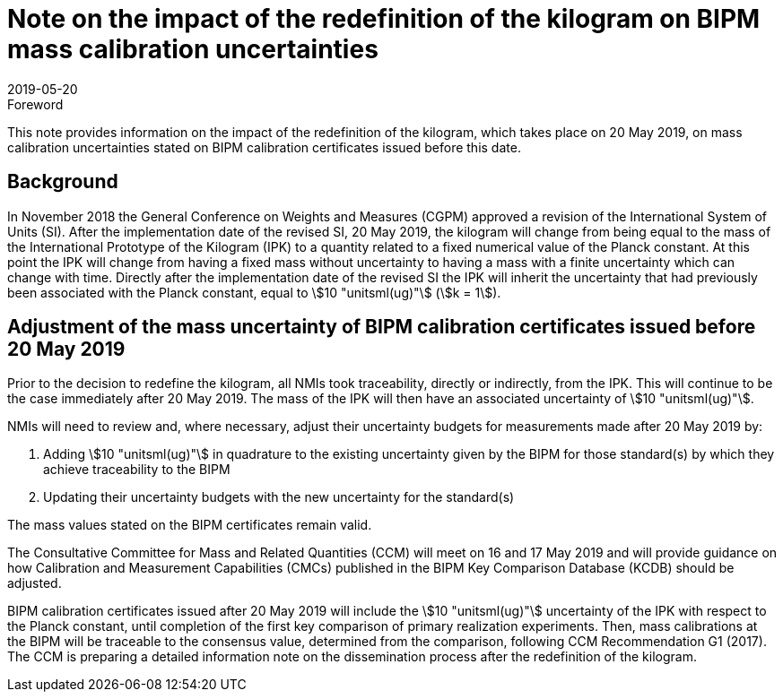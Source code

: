 = Note on the impact of the redefinition of the kilogram on BIPM mass calibration uncertainties
:appendix-id: 2
:partnumber: 3.1
:edition: 1
:copyright-year: 2019
:revdate: 2019-05-20
:language: en
:docnumber: CCM-GD-RSI-1
:title-en: Note on the impact of the redefinition of the kilogram on BIPM mass calibration uncertainties
:title-fr: Note sur l'impact de la redéfinition du kilogramme sur les incertitudes des étalonnages de masse du BIPM
:doctype: guide
:committee-acronym: CCQM
:committee-en: Consultative Committee for Amount of Substance: Metrology in Chemistry and Biology
:committee-fr: Comité consultatif pour la quantité de matière : métrologie en chimie et biologie
:si-aspect: kg_h
:docstage: in-force
:imagesdir: images
:mn-document-class: bipm
:mn-output-extensions: xml,html,pdf,rxl
:local-cache-only:
:data-uri-image:


.Foreword

This note provides information on the impact of the redefinition of the kilogram, which
takes place on 20 May 2019, on mass calibration uncertainties stated on BIPM calibration
certificates issued before this date.


== Background

In November 2018 the General Conference on Weights and Measures (CGPM) approved a
revision of the International System of Units (SI). After the implementation date of the
revised SI, 20 May 2019, the kilogram will change from being equal to the mass of the
International Prototype of the Kilogram (IPK) to a quantity related to a fixed numerical
value of the Planck constant. At this point the IPK will change from having a fixed mass
without uncertainty to having a mass with a finite uncertainty which can change with
time. Directly after the implementation date of the revised SI the IPK will inherit the
uncertainty that had previously been associated with the Planck constant, equal to
stem:[10 "unitsml(ug)"] (stem:[k = 1]).


== Adjustment of the mass uncertainty of BIPM calibration certificates issued before 20 May 2019

Prior to the decision to redefine the kilogram, all NMIs took traceability, directly or
indirectly, from the IPK. This will continue to be the case immediately after 20 May
2019. The mass of the IPK will then have an associated uncertainty of stem:[10
"unitsml(ug)"].

NMIs will need to review and, where necessary, adjust their uncertainty budgets for
measurements made after 20 May 2019 by:

. Adding stem:[10 "unitsml(ug)"] in quadrature to the existing uncertainty given by the
BIPM for those standard(s) by which they achieve traceability to the BIPM
. Updating their uncertainty budgets with the new uncertainty for the standard(s)


The mass values stated on the BIPM certificates remain valid.

The Consultative Committee for Mass and Related Quantities (CCM) will meet on 16 and 17
May 2019 and will provide guidance on how Calibration and Measurement Capabilities
(CMCs) published in the BIPM Key Comparison Database (KCDB) should be adjusted.

BIPM calibration certificates issued after 20 May 2019 will include the stem:[10
"unitsml(ug)"] uncertainty of the IPK with respect to the Planck constant, until
completion of the first key comparison of primary realization experiments. Then, mass
calibrations at the BIPM will be traceable to the consensus value, determined from the
comparison, following CCM Recommendation G1 (2017). The CCM is preparing a detailed
information note on the dissemination process after the redefinition of the kilogram.
